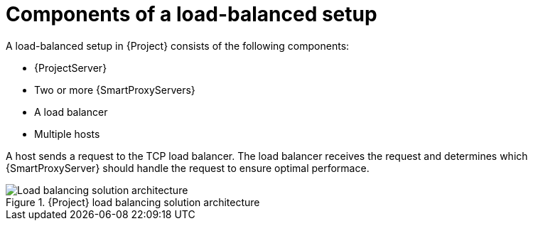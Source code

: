 [id="components-of-a-load-balanced-setup_{context}"]
= Components of a load-balanced setup

A load-balanced setup in {Project} consists of the following components:

* {ProjectServer}
* Two or more {SmartProxyServers}
* A load balancer
* Multiple hosts

A host sends a request to the TCP load balancer. The load balancer receives the request and determines which {SmartProxyServer} should handle the request to ensure optimal performace.

.{Project} load balancing solution architecture
ifdef::satellite[]
image::common/load-balancing-architecture-satellite.png[Load balancing solution architecture]
endif::[]
ifdef::orcharhino[]
image::common/load-balancing-architecture-orcharhino.svg[Load balancing solution architecture]
endif::[]
ifndef::satellite,orcharhino[]
image::common/load-balancing-architecture.png[Load balancing solution architecture]
endif::[]